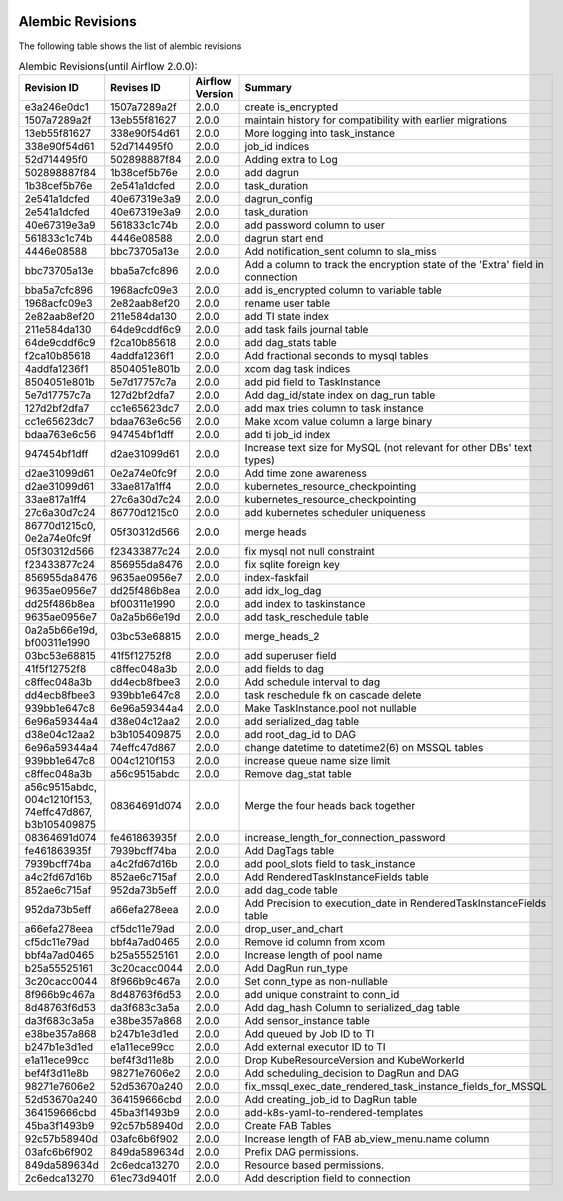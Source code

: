  .. Licensed to the Apache Software Foundation (ASF) under one
    or more contributor license agreements.  See the NOTICE file
    distributed with this work for additional information
    regarding copyright ownership.  The ASF licenses this file
    to you under the Apache License, Version 2.0 (the
    "License"); you may not use this file except in compliance
    with the License.  You may obtain a copy of the License at

 ..   http://www.apache.org/licenses/LICENSE-2.0

 .. Unless required by applicable law or agreed to in writing,
    software distributed under the License is distributed on an
    "AS IS" BASIS, WITHOUT WARRANTIES OR CONDITIONS OF ANY
    KIND, either express or implied.  See the License for the
    specific language governing permissions and limitations
    under the License.


Alembic Revisions
=================

The following table shows the list of alembic revisions


.. list-table:: Alembic Revisions(until Airflow 2.0.0):
   :widths: 20 20 20 40
   :header-rows: 1

   * - Revision ID
     - Revises ID
     - Airflow Version
     - Summary
   * - e3a246e0dc1
     - 1507a7289a2f
     - 2.0.0
     - create is_encrypted
   * - 1507a7289a2f
     - 13eb55f81627
     - 2.0.0
     - maintain history for compatibility with earlier migrations
   * - 13eb55f81627
     - 338e90f54d61
     - 2.0.0
     - More logging into task_instance
   * - 338e90f54d61
     - 52d714495f0
     - 2.0.0
     - job_id indices
   * - 52d714495f0
     - 502898887f84
     - 2.0.0
     - Adding extra to Log
   * - 502898887f84
     - 1b38cef5b76e
     - 2.0.0
     - add dagrun
   * - 1b38cef5b76e
     - 2e541a1dcfed
     - 2.0.0
     - task_duration
   * - 2e541a1dcfed
     - 40e67319e3a9
     - 2.0.0
     - dagrun_config
   * - 2e541a1dcfed
     - 40e67319e3a9
     - 2.0.0
     - task_duration
   * - 40e67319e3a9
     - 561833c1c74b
     - 2.0.0
     - add password column to user
   * - 561833c1c74b
     - 4446e08588
     - 2.0.0
     - dagrun start end
   * - 4446e08588
     - bbc73705a13e
     - 2.0.0
     - Add notification_sent column to sla_miss
   * - bbc73705a13e
     - bba5a7cfc896
     - 2.0.0
     - Add a column to track the encryption state of the 'Extra' field in connection
   * - bba5a7cfc896
     - 1968acfc09e3
     - 2.0.0
     - add is_encrypted column to variable table
   * - 1968acfc09e3
     - 2e82aab8ef20
     - 2.0.0
     - rename user table
   * - 2e82aab8ef20
     - 211e584da130
     - 2.0.0
     - add TI state index
   * - 211e584da130
     - 64de9cddf6c9
     - 2.0.0
     - add task fails journal table
   * - 64de9cddf6c9
     - f2ca10b85618
     - 2.0.0
     - add dag_stats table
   * - f2ca10b85618
     - 4addfa1236f1
     - 2.0.0
     - Add fractional seconds to mysql tables
   * - 4addfa1236f1
     - 8504051e801b
     - 2.0.0
     -  xcom dag task indices
   * - 8504051e801b
     - 5e7d17757c7a
     - 2.0.0
     - add pid field to TaskInstance
   * - 5e7d17757c7a
     - 127d2bf2dfa7
     - 2.0.0
     - Add dag_id/state index on dag_run table
   * - 127d2bf2dfa7
     - cc1e65623dc7
     - 2.0.0
     - add max tries column to task instance
   * - cc1e65623dc7
     - bdaa763e6c56
     - 2.0.0
     - Make xcom value column a large binary
   * - bdaa763e6c56
     - 947454bf1dff
     - 2.0.0
     - add ti job_id index
   * - 947454bf1dff
     - d2ae31099d61
     - 2.0.0
     - Increase text size for MySQL (not relevant for other DBs' text types)
   * - d2ae31099d61
     - 0e2a74e0fc9f
     - 2.0.0
     - Add time zone awareness
   * - d2ae31099d61
     - 33ae817a1ff4
     - 2.0.0
     - kubernetes_resource_checkpointing
   * - 33ae817a1ff4
     - 27c6a30d7c24
     - 2.0.0
     - kubernetes_resource_checkpointing
   * - 27c6a30d7c24
     - 86770d1215c0
     - 2.0.0
     - add kubernetes scheduler uniqueness
   * - 86770d1215c0, 0e2a74e0fc9f
     - 05f30312d566
     - 2.0.0
     - merge heads
   * - 05f30312d566
     - f23433877c24
     - 2.0.0
     - fix mysql not null constraint
   * - f23433877c24
     - 856955da8476
     - 2.0.0
     - fix sqlite foreign key
   * - 856955da8476
     - 9635ae0956e7
     - 2.0.0
     - index-faskfail
   * - 9635ae0956e7
     - dd25f486b8ea
     - 2.0.0
     - add idx_log_dag
   * - dd25f486b8ea
     - bf00311e1990
     - 2.0.0
     - add index to taskinstance
   * - 9635ae0956e7
     - 0a2a5b66e19d
     - 2.0.0
     - add task_reschedule table
   * - 0a2a5b66e19d, bf00311e1990
     - 03bc53e68815
     - 2.0.0
     - merge_heads_2
   * - 03bc53e68815
     - 41f5f12752f8
     - 2.0.0
     - add superuser field
   * - 41f5f12752f8
     - c8ffec048a3b
     - 2.0.0
     - add fields to dag
   * - c8ffec048a3b
     - dd4ecb8fbee3
     - 2.0.0
     - Add schedule interval to dag
   * - dd4ecb8fbee3
     - 939bb1e647c8
     - 2.0.0
     - task reschedule fk on cascade delete
   * - 939bb1e647c8
     - 6e96a59344a4
     - 2.0.0
     - Make TaskInstance.pool not nullable
   * - 6e96a59344a4
     - d38e04c12aa2
     - 2.0.0
     - add serialized_dag table
   * - d38e04c12aa2
     - b3b105409875
     - 2.0.0
     - add root_dag_id to DAG
   * - 6e96a59344a4
     - 74effc47d867
     - 2.0.0
     - change datetime to datetime2(6) on MSSQL tables
   * - 939bb1e647c8
     - 004c1210f153
     - 2.0.0
     - increase queue name size limit
   * - c8ffec048a3b
     - a56c9515abdc
     - 2.0.0
     - Remove dag_stat table
   * - a56c9515abdc, 004c1210f153, 74effc47d867, b3b105409875
     - 08364691d074
     - 2.0.0
     - Merge the four heads back together
   * - 08364691d074
     - fe461863935f
     - 2.0.0
     - increase_length_for_connection_password
   * - fe461863935f
     - 7939bcff74ba
     - 2.0.0
     - Add DagTags table
   * - 7939bcff74ba
     - a4c2fd67d16b
     - 2.0.0
     - add pool_slots field to task_instance
   * - a4c2fd67d16b
     - 852ae6c715af
     - 2.0.0
     - Add RenderedTaskInstanceFields table
   * - 852ae6c715af
     - 952da73b5eff
     - 2.0.0
     - add dag_code table
   * - 952da73b5eff
     - a66efa278eea
     - 2.0.0
     - Add Precision to execution_date in RenderedTaskInstanceFields table
   * - a66efa278eea
     - cf5dc11e79ad
     - 2.0.0
     - drop_user_and_chart
   * - cf5dc11e79ad
     - bbf4a7ad0465
     - 2.0.0
     - Remove id column from xcom
   * - bbf4a7ad0465
     - b25a55525161
     - 2.0.0
     - Increase length of pool name
   * - b25a55525161
     - 3c20cacc0044
     - 2.0.0
     - Add DagRun run_type
   * - 3c20cacc0044
     - 8f966b9c467a
     - 2.0.0
     - Set conn_type as non-nullable
   * - 8f966b9c467a
     - 8d48763f6d53
     - 2.0.0
     - add unique constraint to conn_id
   * - 8d48763f6d53
     - da3f683c3a5a
     - 2.0.0
     - Add dag_hash Column to serialized_dag table
   * - da3f683c3a5a
     - e38be357a868
     - 2.0.0
     - Add sensor_instance table
   * - e38be357a868
     - b247b1e3d1ed
     - 2.0.0
     - Add queued by Job ID to TI
   * - b247b1e3d1ed
     - e1a11ece99cc
     - 2.0.0
     - Add external executor ID to TI
   * - e1a11ece99cc
     - bef4f3d11e8b
     - 2.0.0
     - Drop KubeResourceVersion and KubeWorkerId
   * - bef4f3d11e8b
     - 98271e7606e2
     - 2.0.0
     - Add scheduling_decision to DagRun and DAG
   * - 98271e7606e2
     - 52d53670a240
     - 2.0.0
     - fix_mssql_exec_date_rendered_task_instance_fields_for_MSSQL
   * - 52d53670a240
     - 364159666cbd
     - 2.0.0
     - Add creating_job_id to DagRun table
   * - 364159666cbd
     - 45ba3f1493b9
     - 2.0.0
     - add-k8s-yaml-to-rendered-templates
   * - 45ba3f1493b9
     - 92c57b58940d
     - 2.0.0
     - Create FAB Tables
   * - 92c57b58940d
     - 03afc6b6f902
     - 2.0.0
     - Increase length of FAB ab_view_menu.name column
   * - 03afc6b6f902
     - 849da589634d
     - 2.0.0
     - Prefix DAG permissions.
   * - 849da589634d
     - 2c6edca13270
     - 2.0.0
     - Resource based permissions.
   * - 2c6edca13270
     - 61ec73d9401f
     - 2.0.0
     - Add description field to connection
